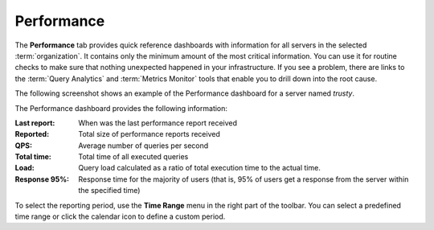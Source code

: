 Performance
===========

The **Performance** tab provides quick reference dashboards
with information for all servers in the selected :term:`organization`.
It contains only the minimum amount of the most critical information.
You can use it for routine checks to make sure
that nothing unexpected happened in your infrastructure.
If you see a problem, there are links to the :term:`Query Analytics`
and :term:`Metrics Monitor` tools
that enable you to drill down into the root cause.

The following screenshot shows an example of the Performance dashboard
for a server named *trusty*.

.. image:: images/performance_dashboard.png

The Performance dashboard provides the following information:

:Last report: When was the last performance report received
:Reported: Total size of performance reports received
:QPS: Average number of queries per second
:Total time: Total time of all executed queries
:Load: Query load calculated as a ratio of total execution time
  to the actual time.
:Response 95%: Response time for the majority of users (that is,
  95% of users get a response from the server within the specified time)

To select the reporting period, use the **Time Range** menu
in the right part of the toolbar.
You can select a predefined time range
or click the calendar icon to define a custom period.
